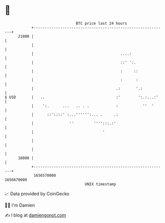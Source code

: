 * 👋

#+begin_example
                                   BTC price last 24 hours                    
               +------------------------------------------------------------+ 
         21000 |                                                            | 
               |                                                            | 
               |                                       ....:                | 
               |                                       ::' ':.              | 
               |                                       :     ::             | 
               |                                       :      :             | 
               |                                     .:       '.:           | 
   $ USD       |   ..                                :'        ':.:...:'    | 
               |    ':.      ...   .. . .            :           ''  '      | 
               |      ::'::::' :...'''''':... .     .:                      | 
               |                ''         '''':::.:'                       | 
               |                               '                            | 
               |                                                            | 
               |                                                            | 
         18000 |                                                            | 
               +------------------------------------------------------------+ 
                1656570000                                        1656670000  
                                       UNIX timestamp                         
#+end_example
📈 Data provided by CoinGecko

🧑‍💻 I'm Damien

✍️ I blog at [[https://www.damiengonot.com][damiengonot.com]]
